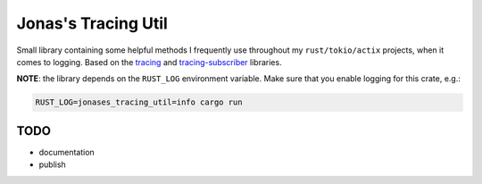 Jonas's Tracing Util
====================

Small library containing some helpful methods I frequently use
throughout my ``rust/tokio/actix`` projects, when it comes to logging.
Based on the `tracing <https://github.com/tokio-rs/tracing>`_ and
`tracing-subscriber <https://github.com/tokio-rs/tracing>`_ libraries.

**NOTE**: the library depends on the ``RUST_LOG`` environment
variable. Make sure that you enable logging for this crate, e.g.:

.. code:: bash

   RUST_LOG=jonases_tracing_util=info cargo run


TODO
----

* documentation

* publish
